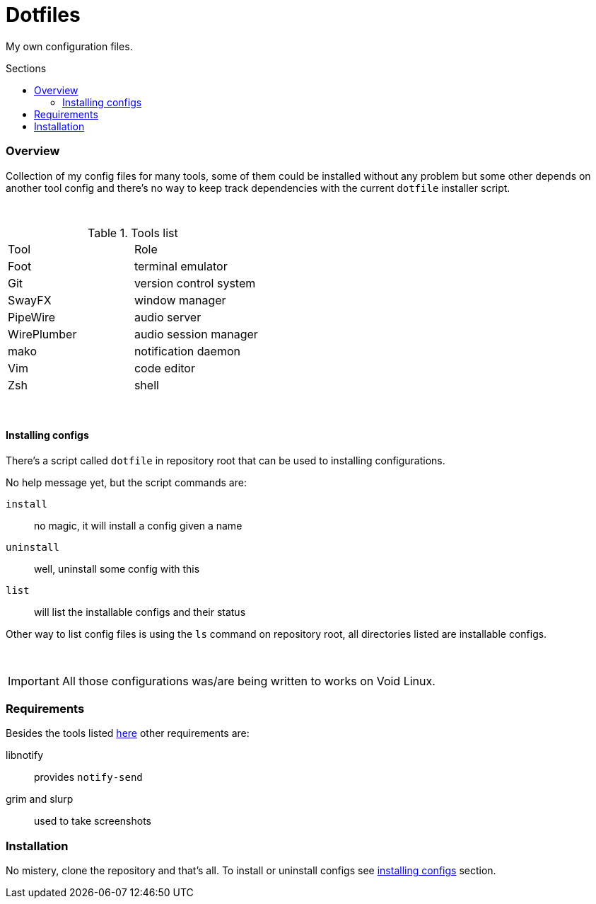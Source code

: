 = Dotfiles
:toc: preamble
:toclevels: 5
:toc-title: Sections

My own configuration files.

=== Overview
[.lead]
Collection of my config files for many tools,
some of them could be installed without any problem
but some other depends on another tool config and
there's no way to keep track dependencies with the
current `dotfile` installer script.

{empty} +

.[[tools-list]]Tools list
[option=header,cols=2*]
|===
| Tool
| Role

| Foot
| terminal emulator

| Git
| version control system

| SwayFX
| window manager

| PipeWire
| audio server

| WirePlumber
| audio session manager

| mako
| notification daemon

| Vim
| code editor

| Zsh
| shell

|===

{empty} +

==== Installing configs

There's a script called `dotfile` in repository root
that can be used to installing configurations.

No help message yet, but the script commands are:

`install`:: no magic, it will install a config given a name
`uninstall`:: well, uninstall some config with this
`list`:: will list the installable configs and their status

Other way to list config files is using the `ls` command
on repository root, all directories listed are installable
configs.

{empty} +

IMPORTANT: All those configurations was/are being
written to works on Void Linux.

=== Requirements

Besides the tools listed <<tools-list,here>> other requirements are:

libnotify:: provides `notify-send`
grim and slurp:: used to take screenshots

=== Installation

No mistery, clone the repository and that's all. To install or
uninstall configs see <<installing-configs,installing configs>> section.
